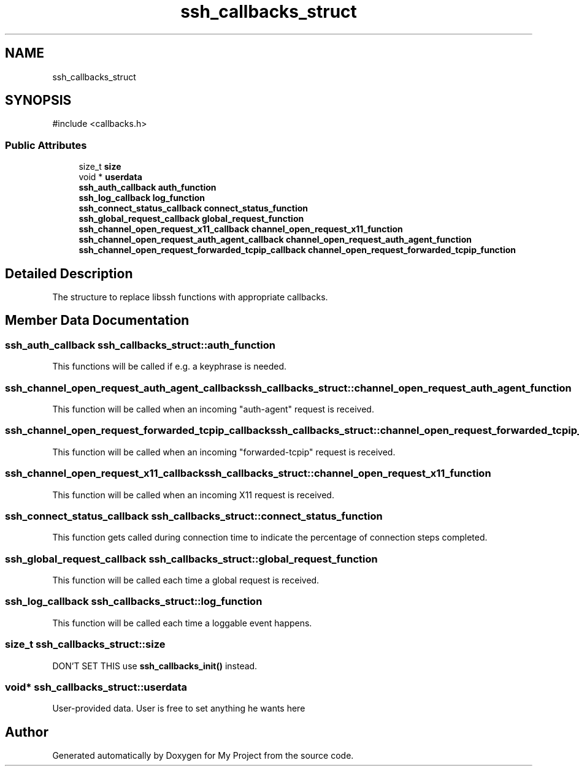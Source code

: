 .TH "ssh_callbacks_struct" 3 "My Project" \" -*- nroff -*-
.ad l
.nh
.SH NAME
ssh_callbacks_struct
.SH SYNOPSIS
.br
.PP
.PP
\fR#include <callbacks\&.h>\fP
.SS "Public Attributes"

.in +1c
.ti -1c
.RI "size_t \fBsize\fP"
.br
.ti -1c
.RI "void * \fBuserdata\fP"
.br
.ti -1c
.RI "\fBssh_auth_callback\fP \fBauth_function\fP"
.br
.ti -1c
.RI "\fBssh_log_callback\fP \fBlog_function\fP"
.br
.ti -1c
.RI "\fBssh_connect_status_callback\fP \fBconnect_status_function\fP"
.br
.ti -1c
.RI "\fBssh_global_request_callback\fP \fBglobal_request_function\fP"
.br
.ti -1c
.RI "\fBssh_channel_open_request_x11_callback\fP \fBchannel_open_request_x11_function\fP"
.br
.ti -1c
.RI "\fBssh_channel_open_request_auth_agent_callback\fP \fBchannel_open_request_auth_agent_function\fP"
.br
.ti -1c
.RI "\fBssh_channel_open_request_forwarded_tcpip_callback\fP \fBchannel_open_request_forwarded_tcpip_function\fP"
.br
.in -1c
.SH "Detailed Description"
.PP 
The structure to replace libssh functions with appropriate callbacks\&. 
.SH "Member Data Documentation"
.PP 
.SS "\fBssh_auth_callback\fP ssh_callbacks_struct::auth_function"
This functions will be called if e\&.g\&. a keyphrase is needed\&. 
.SS "\fBssh_channel_open_request_auth_agent_callback\fP ssh_callbacks_struct::channel_open_request_auth_agent_function"
This function will be called when an incoming "auth-agent" request is received\&. 
.SS "\fBssh_channel_open_request_forwarded_tcpip_callback\fP ssh_callbacks_struct::channel_open_request_forwarded_tcpip_function"
This function will be called when an incoming "forwarded-tcpip" request is received\&. 
.SS "\fBssh_channel_open_request_x11_callback\fP ssh_callbacks_struct::channel_open_request_x11_function"
This function will be called when an incoming X11 request is received\&. 
.SS "\fBssh_connect_status_callback\fP ssh_callbacks_struct::connect_status_function"
This function gets called during connection time to indicate the percentage of connection steps completed\&. 
.SS "\fBssh_global_request_callback\fP ssh_callbacks_struct::global_request_function"
This function will be called each time a global request is received\&. 
.SS "\fBssh_log_callback\fP ssh_callbacks_struct::log_function"
This function will be called each time a loggable event happens\&. 
.SS "size_t ssh_callbacks_struct::size"
DON'T SET THIS use \fBssh_callbacks_init()\fP instead\&. 
.SS "void* ssh_callbacks_struct::userdata"
User-provided data\&. User is free to set anything he wants here 

.SH "Author"
.PP 
Generated automatically by Doxygen for My Project from the source code\&.
